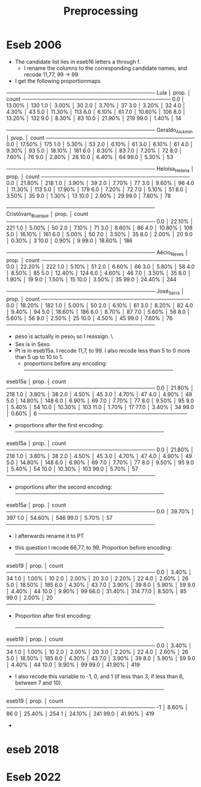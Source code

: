 #+title: Preprocessing

* Eseb 2006
- The candidate list lies in eseb16 letters a through f.
  [[file:/home/marcelovmaciel/Sync/Projects/polarization_paper/PrefPol/design_notes/imgs/Screenshot from 2025-06-15 16-27-40.png]]
  - I rename the columns to the corresponding candidate names, and recode 11,77, 99 -> 99
- I get the following proportionmaps
────────────────────────────────────────
Lula            │    prop. │ count
────────────────────────────────────────
0.0             │  13.00% │ 130
1.0             │   3.00% │ 30
2.0             │   3.70% │ 37
3.0             │   3.20% │ 32
4.0             │   4.30% │ 43
5.0             │  11.30% │ 113
6.0             │   6.10% │ 61
7.0             │  10.60% │ 106
8.0             │  13.20% │ 132
9.0             │   8.30% │ 83
10.0            │  21.90% │ 219
99.0            │   1.40% │ 14

────────────────────────────────────────
Geraldo_Alckmin │    prop. │ count
────────────────────────────────────────
0.0             │  17.50% │ 175
1.0             │   5.30% │ 53
2.0             │   6.10% │ 61
3.0             │   6.10% │ 61
4.0             │   9.30% │ 93
5.0             │  18.10% │ 181
6.0             │   8.30% │ 83
7.0             │   7.20% │ 72
8.0             │   7.60% │ 76
9.0             │   2.80% │ 28
10.0            │   6.40% │ 64
99.0            │   5.30% │ 53

────────────────────────────────────────
Heloísa_Helena  │    prop. │ count
────────────────────────────────────────
0.0             │  21.80% │ 218
1.0             │   3.90% │ 39
2.0             │   7.70% │ 77
3.0             │   9.60% │ 96
4.0             │  11.30% │ 113
5.0             │  17.90% │ 179
6.0             │   7.20% │ 72
7.0             │   5.10% │ 51
8.0             │   3.50% │ 35
9.0             │   1.30% │ 13
10.0            │   2.90% │ 29
99.0            │   7.80% │ 78

────────────────────────────────────────
Cristóvam_Buarque │    prop. │ count
────────────────────────────────────────
0.0             │  22.10% │ 221
1.0             │   5.00% │ 50
2.0             │   7.10% │ 71
3.0             │   8.60% │ 86
4.0             │  10.80% │ 108
5.0             │  16.10% │ 161
6.0             │   5.00% │ 50
7.0             │   3.50% │ 35
8.0             │   2.00% │ 20
9.0             │   0.30% │ 3
10.0            │   0.90% │ 9
99.0            │  18.60% │ 186

────────────────────────────────────────
Aécio_Neves     │    prop. │ count
────────────────────────────────────────
0.0             │  22.20% │ 222
1.0             │   5.10% │ 51
2.0             │   6.60% │ 66
3.0             │   5.80% │ 58
4.0             │   8.50% │ 85
5.0             │  12.40% │ 124
6.0             │   4.60% │ 46
7.0             │   3.50% │ 35
8.0             │   1.90% │ 19
9.0             │   1.50% │ 15
10.0            │   3.50% │ 35
99.0            │  24.40% │ 244

────────────────────────────────────────
José_Serra      │    prop. │ count
────────────────────────────────────────
0.0             │  18.20% │ 182
1.0             │   5.00% │ 50
2.0             │   6.10% │ 61
3.0             │   8.20% │ 82
4.0             │   9.40% │ 94
5.0             │  18.60% │ 186
6.0             │   8.70% │ 87
7.0             │   5.60% │ 56
8.0             │   5.60% │ 56
9.0             │   2.50% │ 25
10.0            │   4.50% │ 45
99.0            │   7.60% │ 76
────────────────────────────────────────

- peso is actually in peso_1 so I reassign. \
- Sex is in Sexo.
- Pt is in eseb15a. I recode 11,7, to 99. I also recode less than 5 to 0 more than 5 up to 10 to 1.
  [[file:/home/marcelovmaciel/Sync/Projects/polarization_paper/PrefPol/design_notes/imgs/Screenshot from 2025-06-15 16-51-52.png]]
  - proportions before any encoding:
    ────────────────────────────────────────
eseb15a         │    prop. │ count
────────────────────────────────────────
0.0             │  21.80% │ 218
1.0             │   3.80% │ 38
2.0             │   4.50% │ 45
3.0             │   4.70% │ 47
4.0             │   4.90% │ 49
5.0             │  14.80% │ 148
6.0             │   6.90% │ 69
7.0             │   7.70% │ 77
8.0             │   9.50% │ 95
9.0             │   5.40% │ 54
10.0            │  10.30% │ 103
11.0            │   1.70% │ 17
77.0            │   3.40% │ 34
99.0            │   0.60% │ 6
────────────────────────────────────────
  - proportions after the first encoding:
    ────────────────────────────────────────
eseb15a         │    prop. │ count
────────────────────────────────────────
0.0             │  21.80% │ 218
1.0             │   3.80% │ 38
2.0             │   4.50% │ 45
3.0             │   4.70% │ 47
4.0             │   4.90% │ 49
5.0             │  14.80% │ 148
6.0             │   6.90% │ 69
7.0             │   7.70% │ 77
8.0             │   9.50% │ 95
9.0             │   5.40% │ 54
10.0            │  10.30% │ 103
99.0            │   5.70% │ 57
────────────────────────────────────────
  - proportions after the second encoding:
    ────────────────────────────────────────
eseb15a         │    prop. │ count
────────────────────────────────────────
0.0             │  39.70% │ 397
1.0             │  54.60% │ 546
99.0            │   5.70% │ 57
────────────────────────────────────────

  - I afterwards rename it to PT
[[file:/home/marcelovmaciel/Sync/Projects/polarization_paper/PrefPol/design_notes/imgs/Screenshot from 2025-06-15 17-05-29.png]]
- this question I recode 66,77, to 99. Proportion before encoding:
  ────────────────────────────────────────
eseb19          │    prop. │ count
────────────────────────────────────────
0.0             │   3.40% │ 34
1.0             │   1.00% │ 10
2.0             │   2.00% │ 20
3.0             │   2.20% │ 22
4.0             │   2.60% │ 26
5.0             │  18.50% │ 185
6.0             │   4.30% │ 43
7.0             │   3.90% │ 39
8.0             │   5.90% │ 59
9.0             │   4.40% │ 44
10.0            │   9.90% │ 99
66.0            │  31.40% │ 314
77.0            │   8.50% │ 85
99.0            │   2.00% │ 20
────────────────────────────────────────
- Proportion after first encoding:

  ────────────────────────────────────────
eseb19          │    prop. │ count
────────────────────────────────────────
0.0             │   3.40% │ 34
1.0             │   1.00% │ 10
2.0             │   2.00% │ 20
3.0             │   2.20% │ 22
4.0             │   2.60% │ 26
5.0             │  18.50% │ 185
6.0             │   4.30% │ 43
7.0             │   3.90% │ 39
8.0             │   5.90% │ 59
9.0             │   4.40% │ 44
10.0            │   9.90% │ 99
99.0            │  41.90% │ 419

- I also recode this variable to -1, 0, and 1 (if less than 3, if less than 6, between 7 and 10).
  ────────────────────────────────────────
eseb19          │    prop. │ count
────────────────────────────────────────
-1              │   8.60% │ 86
0               │  25.40% │ 254
1               │  24.10% │ 241
99.0            │  41.90% │ 419

-
* eseb  2018



* Eseb 2022
